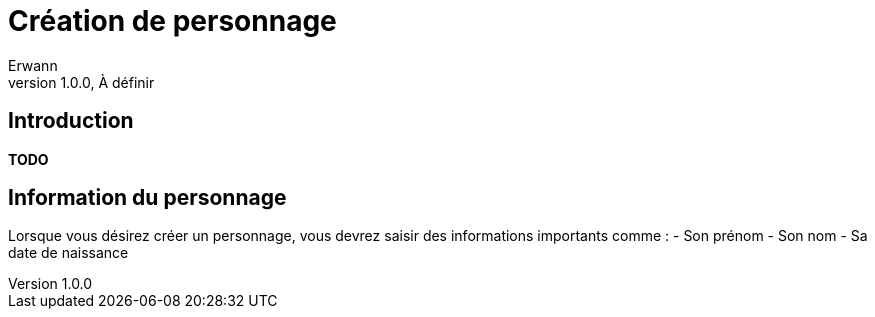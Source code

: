 = Création de personnage
Erwann
v1.0.0, À définir

== Introduction

**TODO** 

== Information du personnage

Lorsque vous désirez créer un personnage, vous devrez saisir des informations importants comme : 
- Son prénom
- Son nom
- Sa date de naissance


